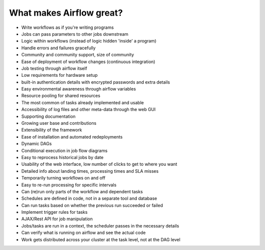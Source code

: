 What makes Airflow great?
=========================

* Write workflows as if you're writing programs
* Jobs can pass parameters to other jobs downstream
* Logic within workflows (instead of logic hidden 'inside' a program)
* Handle errors and failures gracefully
* Community and community support, size of community
* Ease of deployment of workflow changes (continuous integration)
* Job testing through airflow itself
* Low requirements for hardware setup
* built-in authentication details with encrypted passwords and extra details
* Easy environmental awareness through airflow variables
* Resource pooling for shared resources
* The most common of tasks already implemented and usable
* Accessibility of log files and other meta-data through the web GUI
* Supporting documentation
* Growing user base and contributions
* Extensibility of the framework
* Ease of installation and automated redeployments
* Dynamic DAGs
* Conditional execution in job flow diagrams
* Easy to reprocess historical jobs by date
* Usability of the web interface, low number of clicks to get to where you want
* Detailed info about landing times, processing times and SLA misses
* Temporarily turning workflows on and off
* Easy to re-run processing for specific intervals
* Can (re)run only parts of the workflow and dependent tasks
* Schedules are defined in code, not in a separate tool and database
* Can run tasks based on whether the previous run succeeded or failed
* Implement trigger rules for tasks
* AJAX/Rest API for job manipulation
* Jobs/tasks are run in a context, the scheduler passes in the necessary details
* Can verify what is running on airflow and see the actual code
* Work gets distributed across your cluster at the task level, not at the DAG level

